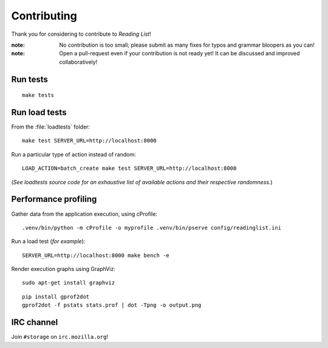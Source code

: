 Contributing
############

Thank you for considering to contribute to *Reading List*!

:note:

    No contribution is too small; please submit as many fixes for typos and
    grammar bloopers as you can!

:note:

    Open a pull-request even if your contribution is not ready yet! It can
    be discussed and improved collaboratively!


Run tests
=========

::

    make tests


Run load tests
==============

From the :file:`loadtests` folder:

::

    make test SERVER_URL=http://localhost:8000


Run a particular type of action instead of random:

::

    LOAD_ACTION=batch_create make test SERVER_URL=http://localhost:8000

(*See loadtests source code for an exhaustive list of available actions and
their respective randomness.*)


Performance profiling
=====================

Gather data from the application execution, using cProfile:

::

    .venv/bin/python -m cProfile -o myprofile .venv/bin/pserve config/readinglist.ini

Run a load test (*for example*):

::

    SERVER_URL=http://localhost:8000 make bench -e


Render execution graphs using GraphViz:

::

    sudo apt-get install graphviz

::

    pip install gprof2dot
    gprof2dot -f pstats stats.prof | dot -Tpng -o output.png


IRC channel
===========

Join ``#storage`` on ``irc.mozilla.org``!
